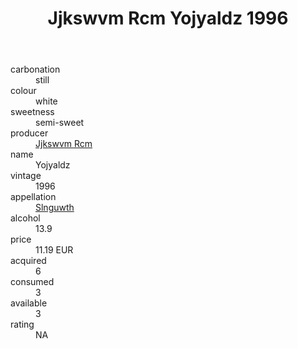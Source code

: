 :PROPERTIES:
:ID:                     8dbf51e7-1678-4e33-97fe-6032d90717fa
:END:
#+TITLE: Jjkswvm Rcm Yojyaldz 1996

- carbonation :: still
- colour :: white
- sweetness :: semi-sweet
- producer :: [[id:f56d1c8d-34f6-4471-99e0-b868e6e4169f][Jjkswvm Rcm]]
- name :: Yojyaldz
- vintage :: 1996
- appellation :: [[id:99cdda33-6cc9-4d41-a115-eb6f7e029d06][Slnguwth]]
- alcohol :: 13.9
- price :: 11.19 EUR
- acquired :: 6
- consumed :: 3
- available :: 3
- rating :: NA


